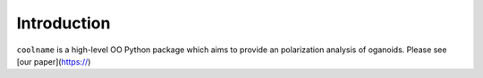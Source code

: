Introduction
============

``coolname`` is a high-level OO Python package which aims to provide an polarization analysis of oganoids. Please see [our paper](https://)